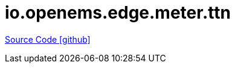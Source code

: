 = io.openems.edge.meter.ttn

https://github.com/OpenEMS/openems/tree/develop/io.openems.edge.meter.ttn[Source Code icon:github[]]